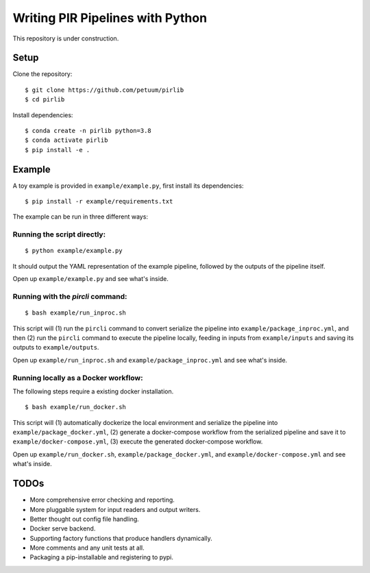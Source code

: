 Writing PIR Pipelines with Python
=================================

.. include-start-after

This repository is under construction.

Setup
-----

Clone the repository:

::

   $ git clone https://github.com/petuum/pirlib
   $ cd pirlib

Install dependencies:

::

   $ conda create -n pirlib python=3.8
   $ conda activate pirlib
   $ pip install -e .

Example
-------

A toy example is provided in ``example/example.py``, first install its
dependencies:

::

   $ pip install -r example/requirements.txt

The example can be run in three different ways:

Running the script directly:
^^^^^^^^^^^^^^^^^^^^^^^^^^^^

::

   $ python example/example.py

It should output the YAML representation of the example pipeline,
followed by the outputs of the pipeline itself.

Open up ``example/example.py`` and see what's inside.

Running with the `pircli` command:
^^^^^^^^^^^^^^^^^^^^^^^^^^^^^^^^^^

::

   $ bash example/run_inproc.sh

This script will (1) run the ``pircli`` command to convert serialize
the pipeline into ``example/package_inproc.yml``, and then (2) run the
``pircli`` command to execute the pipeline locally, feeding in inputs
from ``example/inputs`` and saving its outputs to ``example/outputs``.

Open up ``example/run_inproc.sh`` and ``example/package_inproc.yml`` and
see what's inside.

Running locally as a Docker workflow:
^^^^^^^^^^^^^^^^^^^^^^^^^^^^^^^^^^^^^

The following steps require a existing docker installation.

::

   $ bash example/run_docker.sh

This script will (1) automatically dockerize the local environment and
serialize the pipeline into ``example/package_docker.yml``, (2) generate
a docker-compose workflow from the serialized pipeline and save it to
``example/docker-compose.yml``, (3) execute the generated docker-compose
workflow.

Open up ``example/run_docker.sh``, ``example/package_docker.yml``, and
``example/docker-compose.yml`` and see what's inside.

.. include-end-before

TODOs
-----

- More comprehensive error checking and reporting.
- More pluggable system for input readers and output writers.
- Better thought out config file handling.
- Docker serve backend.
- Supporting factory functions that produce handlers dynamically.
- More comments and any unit tests at all.
- Packaging a pip-installable and registering to pypi.

.. image:: _static/img/Petuum.png
  :align: center
